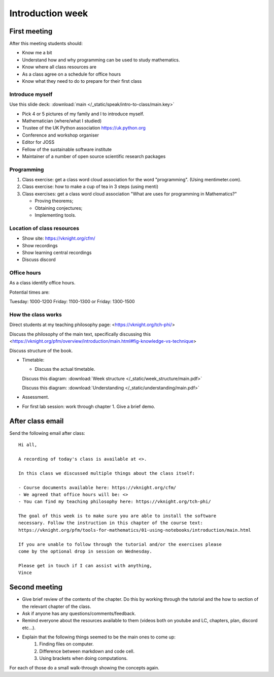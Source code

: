.. cfm documentation master file, created by
   sphinx-quickstart on Thu Oct  8 17:52:43 2020.
   You can adapt this file completely to your liking, but it should at least
   contain the root `toctree` directive.

Introduction week
=================


First meeting
-------------

After this meeting students should:

- Know me a bit
- Understand how and why programming can be used to study mathematics.
- Know where all class resources are
- As a class agree on a schedule for office hours
- Know what they need to do to prepare for their first class

Introduce myself
****************

Use this slide deck: :download:`main </_static/speak/intro-to-class/main.key>`

- Pick 4 or 5 pictures of my family and I to introduce myself.
- Mathematician (where/what I studied)
- Trustee of the UK Python association https://uk.python.org
- Conference and workshop organiser
- Editor for JOSS
- Fellow of the sustainable software institute
- Maintainer of a number of open source scientific research packages

Programming
***********

1. Class exercise: get a class word cloud association for the word "programming". (Using mentimeter.com).
2. Class exercise: how to make a cup of tea in 3 steps (using menti)
3. Class exercises: get a class word cloud association "What are uses for programming
   in Mathematics?"

   - Proving theorems;
   - Obtaining conjectures;
   - Implementing tools.

Location of class resources
***************************

- Show site: https://vknight.org/cfm/
- Show recordings
- Show learning central recordings
- Discuss discord

Office hours
************

As a class identify office hours.

Potential times are:

Tuesday: 1000-1200
Friday: 1100-1300
or
Friday: 1300-1500


How the class works
*******************

Direct students at my teaching philosophy page: <https://vknight.org/tch-phi/>

Discuss the philosophy of the main text, specifically discussing this
<https://vknight.org/pfm/overview/introduction/main.html#fig-knowledge-vs-technique>

Discuss structure of the book.

- Timetable:

  - Discuss the actual timetable.

  Discuss this diagram: :download:`Week structure </_static/week_structure/main.pdf>`

  Discuss this diagram: :download:`Understanding </_static/understanding/main.pdf>`

- Assessment.

- For first lab session: work through chapter 1. Give a brief demo.

After class email
-----------------

Send the following email after class::

    Hi all,

    A recording of today's class is available at <>.

    In this class we discussed multiple things about the class itself:

    - Course documents available here: https://vknight.org/cfm/
    - We agreed that office hours will be: <>
    - You can find my teaching philosophy here: https://vknight.org/tch-phi/

    The goal of this week is to make sure you are able to install the software
    necessary. Follow the instruction in this chapter of the course text: 
    https://vknight.org/pfm/tools-for-mathematics/01-using-notebooks/introduction/main.html

    If you are unable to follow through the tutorial and/or the exercises please
    come by the optional drop in session on Wednesday.

    Please get in touch if I can assist with anything,
    Vince


Second meeting
--------------

- Give brief review of the contents of the chapter. Do this by working through
  the tutorial and the how to section of the relevant chapter of the class.
- Ask if anyone has any questions/comments/feedback.
- Remind everyone about the resources available to them (videos both on youtube
  and LC, chapters, plan, discord etc...).
- Explain that the following things seemed to be the main ones to come up:
    1. Finding files on computer.
    2. Difference between markdown and code cell.
    3. Using brackets when doing computations.

For each of those do a small walk-through showing the concepts again.
